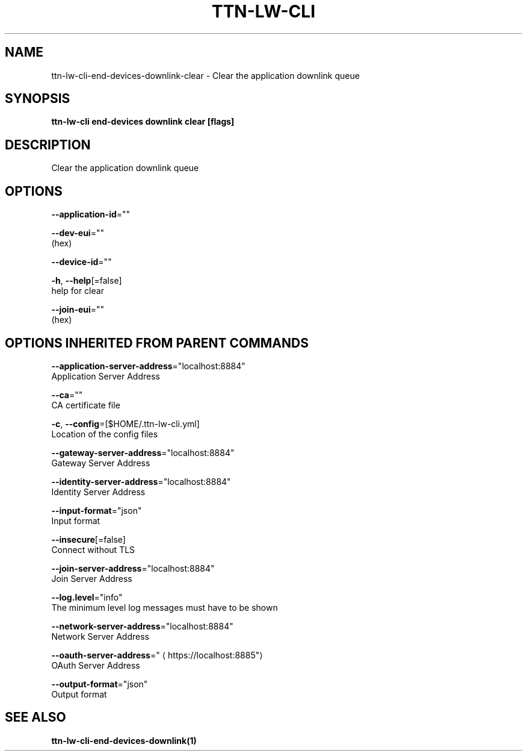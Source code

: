 .TH "TTN-LW-CLI" "1" "Feb 2019" "TTN" "The Things Network Stack for LoRaWAN" 
.nh
.ad l


.SH NAME
.PP
ttn\-lw\-cli\-end\-devices\-downlink\-clear \- Clear the application downlink queue


.SH SYNOPSIS
.PP
\fBttn\-lw\-cli end\-devices downlink clear [flags]\fP


.SH DESCRIPTION
.PP
Clear the application downlink queue


.SH OPTIONS
.PP
\fB\-\-application\-id\fP=""

.PP
\fB\-\-dev\-eui\fP=""
    (hex)

.PP
\fB\-\-device\-id\fP=""

.PP
\fB\-h\fP, \fB\-\-help\fP[=false]
    help for clear

.PP
\fB\-\-join\-eui\fP=""
    (hex)


.SH OPTIONS INHERITED FROM PARENT COMMANDS
.PP
\fB\-\-application\-server\-address\fP="localhost:8884"
    Application Server Address

.PP
\fB\-\-ca\fP=""
    CA certificate file

.PP
\fB\-c\fP, \fB\-\-config\fP=[$HOME/.ttn\-lw\-cli.yml]
    Location of the config files

.PP
\fB\-\-gateway\-server\-address\fP="localhost:8884"
    Gateway Server Address

.PP
\fB\-\-identity\-server\-address\fP="localhost:8884"
    Identity Server Address

.PP
\fB\-\-input\-format\fP="json"
    Input format

.PP
\fB\-\-insecure\fP[=false]
    Connect without TLS

.PP
\fB\-\-join\-server\-address\fP="localhost:8884"
    Join Server Address

.PP
\fB\-\-log.level\fP="info"
    The minimum level log messages must have to be shown

.PP
\fB\-\-network\-server\-address\fP="localhost:8884"
    Network Server Address

.PP
\fB\-\-oauth\-server\-address\fP="
\[la]https://localhost:8885"\[ra]
    OAuth Server Address

.PP
\fB\-\-output\-format\fP="json"
    Output format


.SH SEE ALSO
.PP
\fBttn\-lw\-cli\-end\-devices\-downlink(1)\fP
